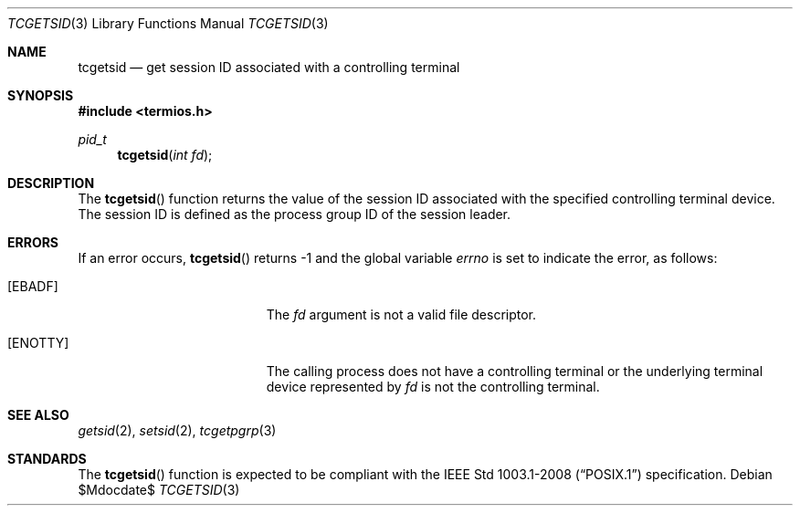 .\"	$OpenBSD$
.\"
.\" Copyright (c) 1991 The Regents of the University of California.
.\" All rights reserved.
.\"
.\" Redistribution and use in source and binary forms, with or without
.\" modification, are permitted provided that the following conditions
.\" are met:
.\" 1. Redistributions of source code must retain the above copyright
.\"    notice, this list of conditions and the following disclaimer.
.\" 2. Redistributions in binary form must reproduce the above copyright
.\"    notice, this list of conditions and the following disclaimer in the
.\"    documentation and/or other materials provided with the distribution.
.\" 3. Neither the name of the University nor the names of its contributors
.\"    may be used to endorse or promote products derived from this software
.\"    without specific prior written permission.
.\"
.\" THIS SOFTWARE IS PROVIDED BY THE REGENTS AND CONTRIBUTORS ``AS IS'' AND
.\" ANY EXPRESS OR IMPLIED WARRANTIES, INCLUDING, BUT NOT LIMITED TO, THE
.\" IMPLIED WARRANTIES OF MERCHANTABILITY AND FITNESS FOR A PARTICULAR PURPOSE
.\" ARE DISCLAIMED.  IN NO EVENT SHALL THE REGENTS OR CONTRIBUTORS BE LIABLE
.\" FOR ANY DIRECT, INDIRECT, INCIDENTAL, SPECIAL, EXEMPLARY, OR CONSEQUENTIAL
.\" DAMAGES (INCLUDING, BUT NOT LIMITED TO, PROCUREMENT OF SUBSTITUTE GOODS
.\" OR SERVICES; LOSS OF USE, DATA, OR PROFITS; OR BUSINESS INTERRUPTION)
.\" HOWEVER CAUSED AND ON ANY THEORY OF LIABILITY, WHETHER IN CONTRACT, STRICT
.\" LIABILITY, OR TORT (INCLUDING NEGLIGENCE OR OTHERWISE) ARISING IN ANY WAY
.\" OUT OF THE USE OF THIS SOFTWARE, EVEN IF ADVISED OF THE POSSIBILITY OF
.\" SUCH DAMAGE.
.\"
.Dd $Mdocdate$
.Dt TCGETSID 3
.Os
.Sh NAME
.Nm tcgetsid
.Nd get session ID associated with a controlling terminal
.Sh SYNOPSIS
.In termios.h
.Ft pid_t
.Fn tcgetsid "int fd"
.Sh DESCRIPTION
The
.Fn tcgetsid
function returns the value of the session ID associated with the specified
controlling terminal device.
The session ID is defined as the process group ID of the session leader.
.Sh ERRORS
If an error occurs,
.Fn tcgetsid
returns \-1 and the global variable
.Va errno
is set to indicate the error, as follows:
.Bl -tag -width Er
.It Bq Er EBADF
The
.Fa fd
argument is not a valid file descriptor.
.It Bq Er ENOTTY
The calling process does not have a controlling terminal or the
underlying terminal device represented by
.Fa fd
is not the controlling terminal.
.El
.Sh SEE ALSO
.Xr getsid 2 ,
.Xr setsid 2 ,
.Xr tcgetpgrp 3
.Sh STANDARDS
The
.Fn tcgetsid
function is expected to be compliant with the
.St -p1003.1-2008
specification.
